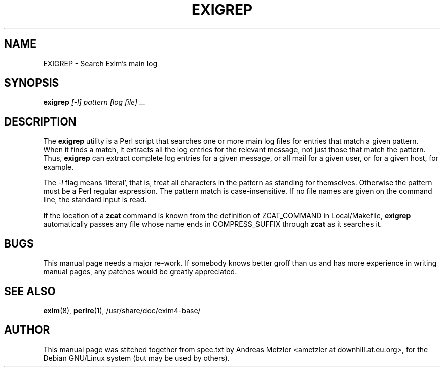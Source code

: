 .\"                                      Hey, EMACS: -*- nroff -*-
.\" First parameter, NAME, should be all caps
.\" Second parameter, SECTION, should be 1-8, maybe w/ subsection
.\" other parameters are allowed: see man(7), man(1)
.TH EXIGREP 8 "March 26, 2003"
.\" Please adjust this date whenever revising the manpage.
.\"
.\" Some roff macros, for reference:
.\" .nh        disable hyphenation
.\" .hy        enable hyphenation
.\" .ad l      left justify
.\" .ad b      justify to both left and right margins
.\" .nf        disable filling
.\" .fi        enable filling
.\" .br        insert line break
.\" .sp <n>    insert n+1 empty lines
.\" for manpage-specific macros, see man(7)
.\" \(oqthis text is enclosed in single quotes\(cq
.\" \(lqthis text is enclosed in double quotes\(rq
.SH NAME
EXIGREP \- Search Exim's main log
.SH SYNOPSIS
.B exigrep
.I [\-l] pattern [log file] ...

.SH DESCRIPTION
The
.B exigrep
utility is a Perl script that searches one or more main log files for
entries that match a given pattern.
When it finds a match, it extracts all the log entries for the relevant
message, not just those that match the pattern.
Thus,
.B exigrep
can extract complete log entries for a given message, or all mail for a given
user, or for a given host, for example.

The
.I \-l
flag means \(oqliteral\(cq, that is, treat all characters in the pattern as
standing for themselves.
Otherwise the pattern must be a Perl regular expression.
The pattern match is case-insensitive.
If no file names are given on the command line, the standard input is
read.

If the location of a
.B zcat
command is known from the definition of ZCAT_COMMAND in Local/Makefile,
.B exigrep
automatically passes any file whose
name ends in COMPRESS_SUFFIX through
.B zcat
as it searches it.

.SH BUGS
This manual page needs a major re-work. If somebody knows better groff
than us and has more experience in writing manual pages, any patches
would be greatly appreciated.

.SH SEE ALSO
.BR exim (8),
.BR perlre (1),
/usr/share/doc/exim4\-base/


.SH AUTHOR
This manual page was stitched together from spec.txt by
Andreas Metzler <ametzler at downhill.at.eu.org>,
for the Debian GNU/Linux system (but may be used by others).

